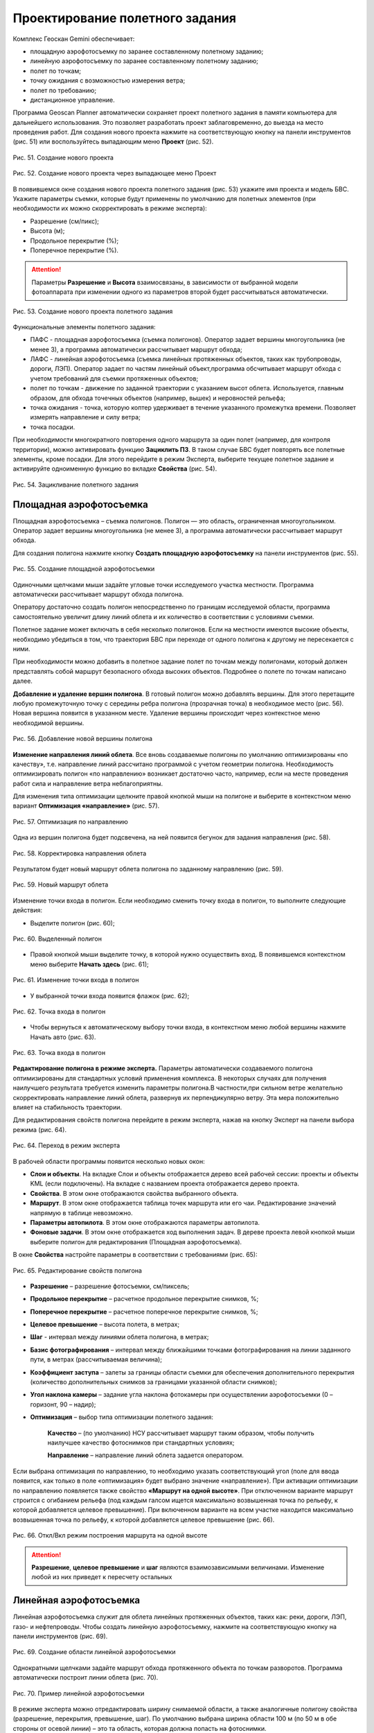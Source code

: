 Проектирование полетного задания
=================================

Комплекс Геоскан Gemini обеспечивает: 

* площадную аэрофотосъемку по заранее составленному полетному заданию;
* линейную аэрофотосъемку по заранее составленному полетному заданию; 
* полет по точкам;  
* точку ожидания с возможностью измерения ветра; 
* полет по требованию; 
* дистанционное управление.

Программа Geoscan Planner автоматически сохраняет проект полетного задания в памяти компьютера для дальнейшего использования. Это позволяет разработать проект заблаговременно, до выезда на место проведения работ.
Для создания нового проекта нажмите на соответствующую кнопку на панели инструментов (рис. 51) или воспользуйтесь выпадающим меню **Проект** (рис. 52).


.. figure:: _static/_images/planer_mission/new_pr1.png 
   :align: center
   :width: 400

   Рис. 51. Создание нового проекта


.. figure:: _static/_images/planer_mission/new_pr.png 
   :align: center
   :width: 400

   Рис. 52. Создание нового проекта через выпадающее меню Проект


В появившемся окне создания нового проекта полетного задания (рис. 53) укажите имя проекта и модель БВС. Укажите параметры съемки, которые будут применены по умолчанию для полетных элементов (при необходимости их можно скорректировать в режиме эксперта): 

* Разрешение (см/пикс); 
* Высота (м);
* Продольное перекрытие (%); 
* Поперечное перекрытие (%).


.. attention:: Параметры **Разрешение** и **Высота** взаимосвязаны, в зависимости от выбранной модели фотоаппарата при изменении одного из параметров второй будет рассчитываться автоматически.


.. figure:: _static/_images/planer_mission/new_pr1.png 
   :align: center
   :width: 400

   Рис. 53. Создание нового проекта полетного задания

Функциональные элементы полетного задания: 

* ПАФС - площадная аэрофотосъемка (съемка полигонов). Оператор задает вершины многоугольника (не менее 3), а программа автоматически рассчитывает маршрут обхода; 
* ЛАФС - линейная аэрофотосъемка (съемка линейных протяженных объектов, таких как трубопроводы, дороги, ЛЭП). Оператор задает по  частям линейный объект,программа обсчитывает маршрут обхода с учетом требований для съемки протяженных объектов; 
* полет по точкам - движение по заданной траектории с указанием высот облета. Используется, главным образом, для обхода точечных объектов (например, вышек) и неровностей рельефа; 
* точка ожидания - точка, которую коптер удерживает в течение указанного промежутка времени. Позволяет измерять направление и силу ветра; 
* точка посадки.
  

При необходимости многократного повторения одного маршрута за один полет (например, для контроля территории), можно активировать функцию **Зациклить ПЗ**. В таком случае БВС будет повторять все полетные элементы, кроме посадки. Для этого перейдите в режим Эксперта, выберите текущее полетное задание и активируйте одноименную функцию во вкладке **Свойства** (рис. 54).

.. figure:: _static/_images/planer_mission/cycle.png 
   :align: center
   :width: 400

   Рис. 54. Зацикливание полетного задания


Площадная аэрофотосъемка
-----------------------------------------

Площадная аэрофотосъемка – съемка полигонов. Полигон — это область, ограниченная многоугольником. Оператор задает вершины многоугольника (не менее 3), а программа автоматически рассчитывает маршрут обхода.

Для создания полигона нажмите кнопку **Создать площадную аэрофотосъемку** на панели инструментов (рис. 55).

.. figure:: _static/_images/planer_mission/make_square.png 
   :align: center
   :width: 600

   Рис. 55. Создание площадной аэрофотосъемки

Одиночными щелчками мыши задайте угловые точки исследуемого участка местности. Программа автоматически рассчитывает маршрут обхода полигона.

Оператору достаточно создать полигон непосредственно по границам исследуемой области, программа самостоятельно увеличит длину линий облета и их количество в соответствии с условиями съемки.

Полетное задание может включать в себя несколько полигонов. Если на местности имеются высокие объекты, необходимо убедиться в том, что траектория БВС при переходе от одного полигона к другому не пересекается с ними.

При необходимости можно добавить в полетное задание полет по точкам между полигонами, который должен представлять собой маршрут безопасного обхода высоких объектов. Подробнее о полете по точкам написано далее.

**Добавление и удаление вершин полигона**. В готовый полигон можно добавлять вершины. Для этого перетащите любую промежуточную точку с середины ребра полигона (прозрачная точка) в необходимое место (рис. 56). Новая вершина появится в указанном месте. Удаление вершины происходит через контекстное меню необходимой вершины.

.. figure:: _static/_images/planer_mission/new_point.png 
   :align: center
   :width: 600

   Рис. 56. Добавление новой вершины полигона

**Изменение направления линий облета**. Все вновь создаваемые полигоны по умолчанию оптимизированы «по качеству», т.е. направление линий рассчитано программой с учетом геометрии полигона. Необходимость оптимизировать полигон «по направлению» возникает достаточно часто, например, если на месте проведения работ сила и направление ветра неблагоприятны.

Для изменения типа оптимизации щелкните правой кнопкой мыши на полигоне и выберите в контекстном меню вариант **Оптимизация «направление»** (рис. 57).

.. figure:: _static/_images/planer_mission/direct_opt.png 
   :align: center
   :width: 400

   Рис. 57. Оптимизация по направлению


Одна из вершин полигона будет  подсвечена, на ней появится бегунок для задания направления (рис. 58).

.. figure:: _static/_images/planer_mission/direct_correction.png 
   :align: center
   :width: 400

   Рис. 58. Корректировка направления облета

Результатом будет новый маршрут облета полигона по заданному направлению (рис. 59).

.. figure:: _static/_images/planer_mission/direct_new_route.png 
   :align: center
   :width: 400

   Рис. 59. Новый маршрут облета

Изменение точки входа в полигон. Если необходимо сменить точку входа в полигон, то выполните следующие действия: 

* Выделите полигон (рис. 60);

.. figure:: _static/_images/planer_mission/enter_point1.jpg 
   :align: center
   :width: 400

   Рис. 60. Выделенный полигон

* Правой кнопкой мыши выделите точку, в которой нужно осуществить вход. В появившемся контекстном меню выберите **Начать здесь** (рис. 61);

.. figure:: _static/_images/planer_mission/enter_point2.jpg 
   :align: center
   :width: 400

   Рис. 61. Изменение точки входа в полигон 

* У выбранной точки входа появится флажок (рис. 62);

.. figure:: _static/_images/planer_mission/enter_point3.jpg 
   :align: center
   :width: 400

   Рис. 62. Точка входа в полигон

* Чтобы вернуться к автоматическому выбору точки входа, в контекстном меню любой вершины нажмите Начать авто (рис. 63).

.. figure:: _static/_images/planer_mission/enter_point4.jpg 
   :align: center
   :width: 400

   Рис. 63. Точка входа в полигон



**Редактирование полигона в режиме эксперта.** Параметры автоматически создаваемого полигона оптимизированы для стандартных условий применения комплекса. В некоторых случаях для получения наилучшего результата требуется изменить параметры полигона.В частности,при сильном ветре желательно скорректировать направление линий облета, развернув их перпендикулярно ветру. Эта мера положительно влияет на стабильность траектории.

Для редактирования свойств полигона перейдите в режим эксперта, нажав на кнопку Эксперт на панели выбора режима (рис. 64).

.. figure:: _static/_images/planer_mission/expert.png 
   :align: center
   :width: 100

   Рис. 64. Переход в режим эксперта

В рабочей области программы появится несколько новых окон: 

* **Слои и объекты**. На вкладке Слои и объекты отображается дерево всей рабочей сессии: проекты и объекты KML (если подключены). На вкладке с названием проекта отображается дерево проекта. 

* **Свойства**. В этом окне отображаются свойства выбранного объекта. 
* **Маршрут**. В этом окне отображается таблица точек маршрута или его чаи. Редактирование значений напрямую в таблице невозможно. 
* **Параметры автопилота**. В этом окне отображаются параметры автопилота. 
* **Фоновые задачи**. В этом окне отображается ход выполнения задач. В дереве проекта левой кнопкой мыши выберите полигон для редактирования (Площадная аэрофотосъемка).

В окне **Свойства** настройте параметры в соответствии с требованиями (рис. 65):

.. figure:: _static/_images/planer_mission/polygon_prop.jpg 
   :align: center
   :width: 400

   Рис. 65. Редактирование свойств полигона

* **Разрешение** – разрешение фотосъемки, см/пиксель;
* **Продольное перекрытие** – расчетное продольное перекрытие снимков, %;
* **Поперечное перекрытие** – расчетное поперечное перекрытие снимков, %;
* **Целевое превышение** – высота полета, в метрах; 
* **Шаг** - интервал между линиями облета полигона, в метрах; 
* **Базис фотографирования** – интервал между ближайшими точками фотографирования на линии заданного пути, в метрах (рассчитываемая величина); 
* **Коэффициент заступа** – залеты за границы области съемки для обеспечения дополнительного перекрытия (количество дополнительных снимков за границами указанной области снимков); 
* **Угол наклона камеры** – задание угла наклона фотокамеры при осуществлении аэрофотосъемки (0 – горизонт, 90 – надир); 
* **Оптимизация** – выбор типа оптимизации полетного задания: 

    **Качество** – (по умолчанию) НСУ рассчитывает маршрут таким образом, чтобы получить наилучшее качество фотоснимков при стандартных условиях; 

    **Направление** – направление линий облета задается оператором. 


Если выбрана оптимизация по направлению, то необходимо указать соответствующий угол (поле для ввода появится, как только в поле «оптимизация» будет выбрано значение «направление»). При активации оптимизации по направлению появляется также свойство **«Маршрут на одной высоте»**. При отключенном варианте маршрут строится с огибанием рельефа (под каждым галсом ищется максимально возвышенная точка по рельефу, к которой добавляется целевое превышение). При включенном варианте на всем участке находится максимально возвышенная точка по рельефу, к которой добавляется целевое превышение (рис. 66).


.. figure:: _static/_images/planer_mission/alt_mode_onoff.jpg 
   :align: center
   :width: 400

   Рис. 66. Откл/Вкл режим построения маршрута на одной высоте

.. attention:: **Разрешение**, **целевое превышение** и **шаг** являются взаимозависимыми величинами. Изменение любой из них приведет к пересчету остальных

.. Использование элемента ПАФС для магнитометрической съемки. Вследствие принципа действия привязного магнитометра при выполнении работ по магнитометрической съемке обязательным условием является точное огибание рельефа на всех участках полета. Соответственно, стандартный вариант построения галсов не подходит. При создании проекта без фотоаппарата в свойствах элемента Площадная аэрофотосъемка появляется новое свойство – Задать шаг разбиения, позволяющее программе GeoScan Planner автоматически «разбивать» галс путем добавления промежуточных точек с заданным шагом в метрах (рис.67).

Линейная аэрофотосъемка
-----------------------------------------

Линейная аэрофотосъемка служит для облета линейных протяженных объектов, таких как: реки, дороги, ЛЭП, газо- и нефтепроводы. Чтобы создать линейную аэрофотосъемку, нажмите на соответствующую кнопку на панели инструментов (рис. 69).

.. figure:: _static/_images/planer_mission/linear_button.png 
   :align: center
   :width: 400

   Рис. 69. Создание области линейной аэрофотосъемки

Однократными щелчками задайте маршрут обхода протяженного объекта по точкам разворотов. Программа автоматически построит линии облета (рис. 70).

.. figure:: _static/_images/planer_mission/linear.png 
   :align: center
   :width: 400

   Рис. 70. Пример линейной аэрофотосъемки

В режиме эксперта можно отредактировать ширину снимаемой области, а также аналогичные полигону свойства (разрешение, перекрытия, превышение, шаг). По умолчанию выбрана ширина области 100 м (по 50 м в обе стороны от осевой линии) – это та область, которая должна попасть на фотоснимки.

В окне **Свойства** настройте параметры в соответствии с требованиями (рис. 71):

.. figure:: _static/_images/planer_mission/linear_prop.png 
   :align: center
   :width: 400

   Рис. 71. Свойства линейной аэрофотосъемки

* **Разрешение** - разрешение фотосъемки, см/пиксель; 
* **Продольное перекрытие** - расчетное продольное перекрытие снимков, %; 
* **Поперечное перекрытие** - расчетное поперечное перекрытие снимков, %; 
* **Целевое превышение** - высота полета, в метрах; 
* **Шаг** - интервал между линиями облета полигона, в метрах; 
* **Базис фотографирования** - интервал между ближайшими точками фотографирования на линии заданного пути, в метрах (рассчитываемая величина); 
* **Ширина** - ширина снимаемой области, в метрах.

При увеличении ширины высота, перекрытие и др. параметры не изменяются (т.к. они не зависят от ширины), изменяется только количество галсов вдоль осевой линии. Иногда уже построенных галсов достаточно для покрыти большей ширины, тогда количество галсов не увеличивается. Кроме того, в свойствах ЛАФС доступно 3 дополнительных возможности: 

* опция **Вернуться в стартовую точку** позволяет строить четное количество галсов (чтобы БВС прилетел назад к началу маршрута облета линейной АФС); 
* опция **Маршрут на одной высоте** позволяет выполнять полет на одной фиксированной высоте (на всем участке съемки найдется максимально возвышенная точка по рельефу, к которой добавится целевое превышение); 
* опция **Задать количество пролетов** позволяет осуществлять полеты в указанное количество пролетов. Если функция включена:

	* при изменении количества пролетов рассчитывается ширина ЛАФС; 
	* при изменении ширины рассчитывается превышение (высота съемки ЛАФС); 
	* при изменении превышения рассчитывается ширина ЛАФС.


**Изменение начальной точки ЛАФС.** Из-за особенностей рельефа и длины линейного объекта может возникнуть ситуация, когда удобнее осуществлять съемку не с крайней точки. Это позволит начать и закончить съемку линейного объекта в указанной точке. Для этого необходимо сменить начальную точку. Правой кнопкой мыши выделите точку, в которой нужно осуществить вход. В появившемся контекстном меню выберите **Начать здесь** (рис. 72).

.. figure:: _static/_images/planer_mission/linear_change.png 
   :align: center
   :width: 400

   Рис. 72. Изменение начальной точки выполнения ЛАФС

**Встраивание других полетных элементов в ЛАФС.** Помимо выполнения линейной аэрофотосъемки возникает необходимость отснять также и площадной объект в непосредственной близости от линейного объекта. Выполнение съемки элементов по порядку не всегда эффективно, учитывая допустимую длину объекта ЛАФС. Поэтому доступна возможность «встраивания» других полетных элементов в линейную аэрофотосъемку. 
На рис. 73 изображен стандартный вариант выполнения полетного задания – сначала полностью выполняется линейная аэрофотосъемка, после чего начинается площадная аэрофотосъемка.

.. figure:: _static/_images/planer_mission/new_pr1.png 
   :align: center
   :width: 400

   Рис. 73. Стандартный порядок выполнения полетного задания

Для встраивания необходимого полетного элемента в ЛАФС перетащите выбранный полетный элемент в элемент Линейная аэрофотосъемка в режиме эксперта (рис. 74).

.. figure:: _static/_images/planer_mission/new_pr1.png 
   :align: center
   :width: 400

   Рис. 74. Перемещение полетного элемента в ЛАФС

На рис. 75 изображен полученный вариант выполнения полетного задания – сначала частично выполняется линейная аэрофотосъемка до точки, ближайшей к началу выполнения встроенного полетного элемента, после чего выполняется встроенный полетный элемент, по окончании продолжается выполнение линейной аэрофотосъемки с той же точки.

.. figure:: _static/_images/planer_mission/new_pr1.png 
   :align: center
   :width: 400

   Рис. 75. ПАФС, встроенная в ЛАФС

.. Использование элемента ЛАФС для магнитометрической съемки. Вследствие принципа действия привязного магнитометра при выполнении работ по магнитометрической съемке обязательным условием является точное огибание рельефа на всех участках полета. Соответственно, стандартный вариант построения галсов не подходит. При создании проекта без фотоаппарата в свойствах элемента Линейная аэрофотосъемка появляется новое свойство – Задать шаг разбиения, позволяющее программе GeoScan Planner автоматически «разбивать» галс путем добавления промежуточных точек с заданным шагом в метрах (рис.76).

.. Рис. 76. Свойства ЛАФС в проекте без фотоаппарата

.. Активация этой опции добавляет промежуточные точки; между соседними двумя точками маршрут строится на определенной фиксированной высоте, учитывая рельеф между этими точками (рис. 77).


Полет по точкам
-----------------------------------------

Добавление маршрутов полета по точкам в полетное задание необходимо, если в зоне полета могут оказаться точечные высотные объекты (опоры ЛЭП, трубы и т.п.). Кроме того, полет по точкам может использоваться как отдельный полетный элемент для обследования территорий. Для создания полета по точкам нажмите на соответствующую кнопку на панели инструментов (рис. 78).

Рис. 78. Создание полета по точкам

Одиночными щелчками мыши задайте маршрут полета по точкам (рис.79).

Рис. 79. Пример полета по точкам

Свойства **Полета по точкам** представлены на рис. 80. По умолчанию фотографирование во время полета по точкам не осуществляется, при необходимости пользователь вправе выбрать варианты с фотографированием: 

* Фотографировать в точках; 
* Фотографировать с шагом (м).

Рис. 80. Свойства полета по точкам

.. Так как фотокамера устанавливается на подвесе, есть возможность задания угла наклона камеры во время выполнения полета по точкам через свойство **Наклон камеры** (в градусах) (0 – горизонт, 90 – надир). 

Для построения полета по точкам на разных высотах в окне **Свойства** укажите требуемые высоты каждой из точек. Значения в столбце **Превышение** – это разность абсолютной высоты точки ПЗ и рельефа под ней. Таким образом, высота рельефа обязательно учитывается. Абсолютные высоты точек также доступны для редактирования через столбец **Высота**. Кроме этого, высоту можно изменять визуальным редактированием (потянуть мышкой с нажатой клавишей Shift). Кроме того, коптер способен «зависать» в указанной точке в течение указанного времени для данной точки в окне свойств в столбце **Задержка**. Задать задержку в точке можно также с помощью контекстного меню точки. Для этого щелкните правой кнопкой мыши по необходимой точке, выберите вариант Задать задержку в точке и укажите время в секундах (рис. 81). 

В программе предусмотрено 2 варианта оптимизации построения полета по точкам (рис. 82): 

* По умолчанию – стандартный вариант для осуществления полета по точкам; 
* Верховой осмотр – вариант для автоматического облета ключевых точек.

Рис. 81. Задание задержки в точке

Рис. 82. Выбор оптимизации построения полета по точкам

Оптимизация по умолчанию. Этот вариант предусматривает настройку курсового режима коптера, который будет сохраняться относительно линий полета по точкам (рис. 83): 

* Обычный – при достижении каждой точки курс коптера будет автоматически выставляться на следующую маршрутную точку; 
* Налево – курс коптера будет выдерживаться перпендикулярно в левую сторону относительно линий маршрута между точками; 
* Направо – курс коптера будет выдерживаться перпендикулярно в правую сторону относительно линий маршрута между точками. 

Совмещение данных возможностей по настройке курсового режима с указанием угла наклона фотокамеры позволяет осуществить съемку объектов сложной формы.

Рис. 83. Свойства полета по точкам с оптимизацией «По умолчанию»

**Оптимизация для верхового осмотра.** Этот вариант предназначен для автоматического облета ключевых точек объекта (например, опоры ЛЭП). Задание высоты над объектом и радиуса облета задается через таблицу ключевых точек в окне **Свойства – Доп. превышение** и **Радиус** соответственно (рис. 84).

Рис. 84. Свойства полета по точкам с оптимизацией «Верховой осмотр»

В дополнение к облету ключевых точек можно осуществить облет пролетов между точками, активировав свойство Облет пролетов и задав значения отступа и превышения относительно пролетов. В такой ситуации коптер также осуществит полет между точками на заданном удалении по высоте и направлению (рис. 85).

Рис. 85. Верховой осмотр с ОТКЛ/ВКЛ вариантом облета пролетов

Точка ожидания
-----------------------------------------

Точка ожидания служит для удержания указанной точки на указанной высоте в течение указанного промежутка времени. Также точка ожидания позволяет измерять направление и силу ветра на указанной высоте. Для создания точки ожидания нажмите на одноименную кнопку на панели инструментов (рис. 86).

Рис. 86. Создание точки ожидания

Щелчком мыши задайте точку, в которой должно осуществляться ожидание; БВС будет на заданной высоте «удерживать» точку в течение указанного времени, после чего отправится по запланированному маршруту. В экспертном режиме можно изменить свойства: задать высоту точки ожидания, длительность ожидания и активировать функции измерения ветра или бесконечного ожидания (рис. 87).

Рис. 87. Свойства точки ожидания

При активации варианта **Измерение ветра** длительность автоматически выставляется в значение 15 секунд. При этом точка ожидания окрасится в желтый цвет (рис. 88).

Рис. 88. Точка измерения ветра

.. attention:: Рекомендуется устанавливать точку ожидания с измерением ветра перед каждым полетным элементом на высоте полетного элемента. БВС, учитывая измеренные данные о ветре, будет плавнее идти по маршруту

Функция Бесконечное ожидание служит для постоянного удержания точки (пока не сработает отказ по низкому заряду АКБ, приводящий к автоматическому возврату). При этом цвет точки ожидания сменяется на темно-синий.

Точка посадки
-----------------------------------------

Задавать точку посадки вручную необязательное. При отсутствии заданной точки посадки в проекте полетного задания БВС осуществляет автоматический возврат к точке взлета, где выполняет посадку. При необходимости посадки в другом месте добавьте точку посадки в проект полетного задания. Для этого нажмите на кнопку **Указать точку посадки** (рис. 89) и укажите необходимое место на карте.

Рис. 89. Создание точки посадки

Построится маршрут посадки (рис. 90).

Рис. 90. Пример точки посадки

Маршрут посадки состоит из 3 точек, в каждой из которых происходит замедление вертикальной скорости (скорости снижения): 

* с точки начала посадки [на высоте ПЗ] (точка 17 на рис. 90) до промежуточной точки маршрута посадки (точка 18 на рис.90) осуществляется снижение с вертикальной скоростью 5 м/с; 
* с промежуточной точки маршрута посадки [на высоте 50 м от заданной точки посадки] (точка 18 на рис. 90) до крайней точки ПЗ (точка 19 на рис. 90) осуществляется снижение с вертикальной скоростью 3 м/с;
* с крайней точки ПЗ [на высоте 25 м от заданной точки посадки] (точка 19 на рис. 90) до поверхности земли осуществляется снижение со скоростью 0.5 м/с.


Панель полетного задания
-----------------------------------------

Данная панель несет основную информацию о полетном задании – отображаются данные о номере полетного задания, номинальной длине маршрута полетного задания, общая площадь всех площадных объектов съемки, общая длина всех линейных объектов съемки, а также показывается оценочное значение времени выполнения полетного задания, учитывая взлет и развороты БВС (рис. 91). 

Рис. 91. Панель полетного задания

Данные в панели полетного задания могут отображаться желтым цветом в тех случаях, когда расчетное время полета близко ко времени работы АКБ БВС по ТТХ. Служит предупреждением о возможной нехватке заряда на выполнение всей миссии (рис. 92).

Рис. 92. Предупреждение на панели полетного задания

Также данные ПЗ могут отображаться красным цветом, что говорит о слишком большой длине маршрута, на выполнение которого заряда АКБ БВС точно не хватит (рис. 93).

Рис. 93. Невозможность выполнения полетного задания

Построение полетного задания по KML
--------------------------------------------

GeoScan Planner позволяет строить полетное задание непосредственно с готовых файлов KML. Для создания полетного задания по файлу KML необходимо в первую очередь открыть нужный файл через меню **Проект > Открыть**.В появившемся окне указать формат открываемых файлов (`*`.kml; `*`.kmz) и выбрать желаемые файлы (рис. 94).

Рис. 94. Открытие файла KML

Чтобы создать полетное задание по KML, необходимо выбрать желаемый элемент открывшегося файла KML и щелкнуть по необходимому заданию на панели инструментов. Для линейных объектов – линейная аэрофотосъемка, для точечных объектов(меток) – точка ожидания, для площадных объектов – площадная аэрофотосъемка или линейная аэрофотосъемка по периметру выбранного объекта (рис. 95).

Рис. 95. Создание полетного задания по KML

необходимо учитывать ТТХ используемого БВС, ведь этот способ подходит для небольших полигонов (площадных объектов KML).
Создание сетки KML. При работе с большими полигонами рекомендуется использовать функцию **Создать сетку**, предварительно выделив желаемый полигон (рис. 96).

Рис. 96. Создание сетки

В появившемся окне выбрать желаемые параметры сетки, т.е. размеры новых участков, которые получатся из существующего полигона. И выбрать файл, в который сохранятся данные изменения (рис. 97).

Рис. 97. Редактирование параметров сетки

Результатом будет новый файл KML, в котором каждая ячейка сетки имеет свой буквенно-цифровой код, что позволит распланировать аэрофотосъемочные работы не только по времени, но и разделить из между несколькими бригадами. (рис. 98).

В экспертном режиме в разделе «Слои и объекты» для удобства работы с полученными участками можно отключить отображение исходного файла KML, щелкнув по галочке напротив его названия (рис. 99).

Рис. 99. Отключение отображения KML

Теперь можно проектировать полетное задание для конкретного участка, а не для всего полигона (рис. 100).

Рис. 100. Работа с участками полигона


Работа с проектами
-----------------------------------------

Созданный проект можно найти в пункте меню **Проект > Мои проекты** (рис. 101) или щелкнув по кнопке Мои проекты на панели инструментов (рис. 102).

Рис. 101. Пункт меню «Мои проекты»
Рис. 102. Кнопка «Мои проекты»

В окне Мои проекты можно выполнить импорт и экспорт проектов. Если вы хотите выгрузить созданный вами проект, выберите нужный проект и нажмите Экспорт. Если вы хотите загрузить в НСУ проект, нажмите Импорт и выберите нужный файл. В открывшемся окне найдите проект, журнал которого нужно передать. Можно воспользоваться поиском по дате или имени проекта (рис. 103). Выделите проект мышкой и нажмите кнопку **Экспорт**. Выберите папку, куда нужно сохранить файл формата .gcz (например, Рабочий стол, Мои документы, флешка и др.). Нажмите кнопку Сохранить.

Полученный gcz-файл является ZIP-архивом. Файл содержит проект полётного задания и журналы всех полётов по этому проекту. Этого достаточно для анализа ЧП и для передачи проекта между НСУ.
Загрузка gcz-файла в другую НСУ производится аналогично: окно **Мои проекты**, кнопка Импорт.

Рис. 103. Окно «Мои проекты»

Кроме того, доступна функция архивирования проектов. Заархивированные проекты будут удалены из окна Мои проекты, они будут храниться в архиве в указанной пользователем папке (рис. 104).

Рис. 104. Архивирование проектов